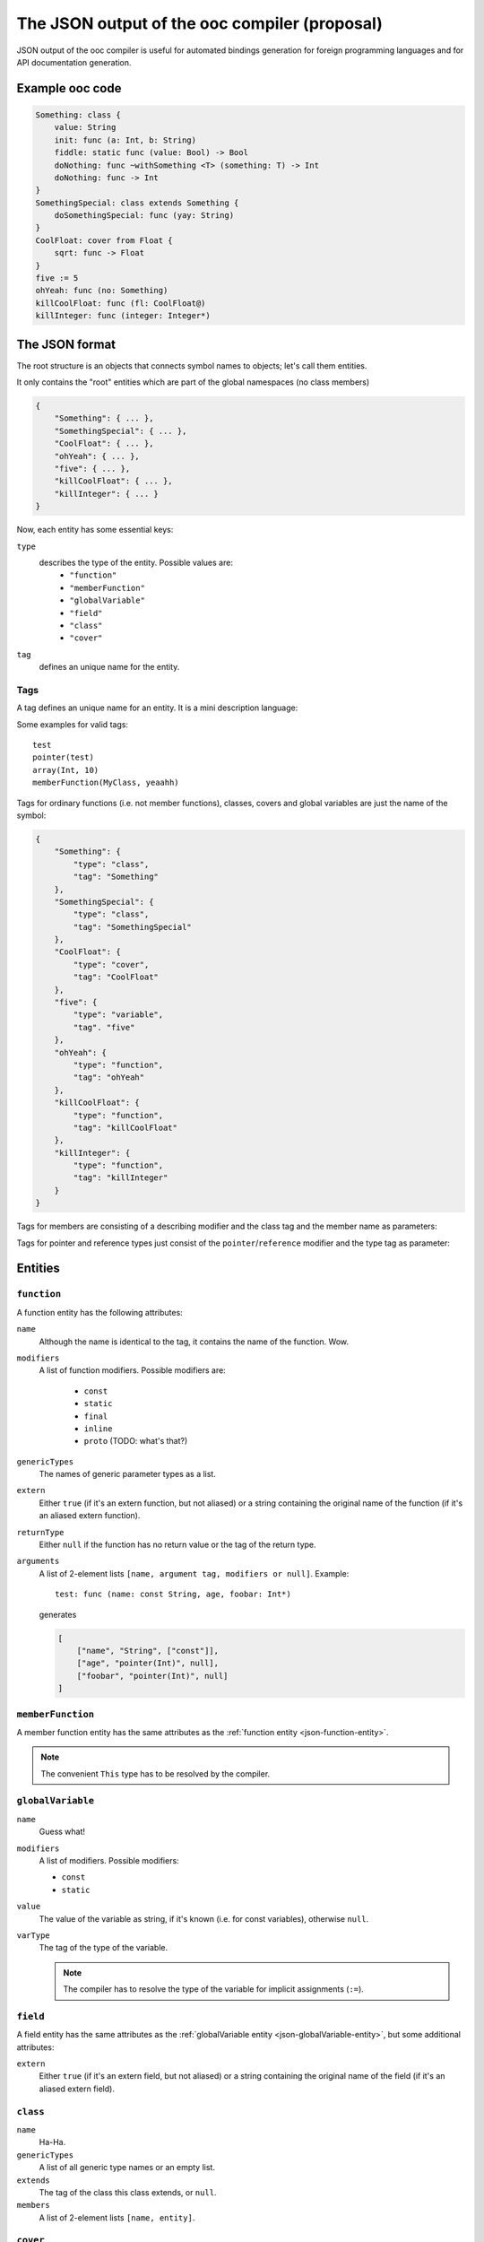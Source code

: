 The JSON output of the ooc compiler (proposal)
==============================================

JSON output of the ooc compiler is useful for automated bindings generation for foreign programming languages and
for API documentation generation.

Example ooc code
----------------

.. code-block:: ooc

    Something: class {
	value: String
	init: func (a: Int, b: String)
	fiddle: static func (value: Bool) -> Bool
	doNothing: func ~withSomething <T> (something: T) -> Int
	doNothing: func -> Int
    }
    SomethingSpecial: class extends Something {
	doSomethingSpecial: func (yay: String)
    }
    CoolFloat: cover from Float {
	sqrt: func -> Float
    }
    five := 5
    ohYeah: func (no: Something)
    killCoolFloat: func (fl: CoolFloat@)
    killInteger: func (integer: Integer*)
    

The JSON format
---------------

The root structure is an objects that connects symbol names to objects; let's call them
entities.

It only contains the "root" entities which are part of the global namespaces (no class members)

.. code-block:: javascript

    {
	"Something": { ... },
	"SomethingSpecial": { ... },
	"CoolFloat": { ... },
	"ohYeah": { ... },
	"five": { ... },
	"killCoolFloat": { ... },
	"killInteger": { ... }
    }

Now, each entity has some essential keys:

``type``
    describes the type of the entity. Possible values are:
     * ``"function"``
     * ``"memberFunction"``
     * ``"globalVariable"``
     * ``"field"``
     * ``"class"``
     * ``"cover"``
``tag``
    defines an unique name for the entity.

Tags
~~~~

A tag defines an unique name for an entity. It is a mini description language:

.. productionlist:: 
    tag: modifier "(" parameters ")" 
       : identifier
    parameters: tag { "," tag }
    identifier: [a-zA-Z0-9\_ ]+
    modifier: [a-zA-Z0-9\_]+

Some examples for valid tags::

    test
    pointer(test)
    array(Int, 10)
    memberFunction(MyClass, yeaahh)

Tags for ordinary functions (i.e. not member functions), classes, covers and global variables are just the name of the symbol:

.. code-block:: javascript

    {
	"Something": {
	    "type": "class",
	    "tag": "Something"
	},
	"SomethingSpecial": {
	    "type": "class",
	    "tag": "SomethingSpecial"
	},
	"CoolFloat": {
	    "type": "cover",
	    "tag": "CoolFloat"
	},
	"five": {
	    "type": "variable",
	    "tag". "five"
	},
	"ohYeah": {
	    "type": "function",
	    "tag": "ohYeah"
	},
	"killCoolFloat": {
	    "type": "function",
	    "tag": "killCoolFloat"
	},
	"killInteger": {
	    "type": "function",
	    "tag": "killInteger"
	}
    }

Tags for members are consisting of a describing modifier and the class tag and the member name as parameters:

.. function:: memberFunction(class, name)
.. function:: field(class, name)

Tags for pointer and reference types just consist of the ``pointer``/``reference`` modifier and the type tag as parameter:

.. function:: pointer(type)
.. function:: reference(type)

Entities
--------

.. _json-function-entity:

``function``
~~~~~~~~~~~~

A function entity has the following attributes:

``name``
    Although the name is identical to the tag, it contains the name of the function. Wow.
``modifiers``
    A list of function modifiers. Possible modifiers are:

     * ``const``
     * ``static``
     * ``final``
     * ``inline``
     * ``proto`` (TODO: what's that?)
``genericTypes``
    The names of generic parameter types as a list.
``extern``
    Either ``true`` (if it's an extern function, but not aliased) or a string containing the original name of
    the function (if it's an aliased extern function).
``returnType``
    Either ``null`` if the function has no return value or the tag of the return type.
``arguments``
    A list of 2-element lists ``[name, argument tag, modifiers or null]``.
    Example::
	
	test: func (name: const String, age, foobar: Int*)

    generates

    .. code-block:: javascript

	[
	    ["name", "String", ["const"]],
	    ["age", "pointer(Int)", null],
	    ["foobar", "pointer(Int)", null]
	]

``memberFunction``
~~~~~~~~~~~~~~~~~~

A member function entity has the same attributes as the :ref:`function entity <json-function-entity>`.

.. note:: The convenient ``This`` type has to be resolved by the compiler.
	
.. _json-globalVariable-entity:

``globalVariable``
~~~~~~~~~~~~~~~~~~

``name``	
    Guess what!
``modifiers``
    A list of modifiers. Possible modifiers:

    * ``const``
    * ``static``
``value``
    The value of the variable as string, if it's known (i.e. for const variables), otherwise ``null``.
``varType``
    The tag of the type of the variable.

    .. note:: The compiler has to resolve the type of the variable for implicit assignments (``:=``).

``field``
~~~~~~~~~

A field entity has the same attributes as the :ref:`globalVariable entity <json-globalVariable-entity>`, but some
additional attributes:

``extern``
    Either ``true`` (if it's an extern field, but not aliased) or a string containing the original name of
    the field (if it's an aliased extern field).

.. _json-class-entity:

``class``
~~~~~~~~~

``name``
    Ha-Ha.
``genericTypes``
    A list of all generic type names or an empty list.
``extends``
    The tag of the class this class extends, or ``null``.
``members``
    A list of 2-element lists ``[name, entity]``.

``cover``
~~~~~~~~~

Same attributes as :ref:`class <json-class-entity>`, but additionally:

``from``
    The tag of the type we're covering.

Result
------

In the end, we have:

.. todo:: Incomplete

.. code-block:: javascript

     {
	"Something": {
	    "type": "class",
	    "tag": "Something",
	    "name": "Something",
	    "genericTypes": [],
	    "extends": null,
	    "members": [
		["value", {
		    "type": "field",
		    "tag": "field(value)",
		    "name": "value",
		    "value": null,
		    "varType": "Int",
		    "extern": false
		},
		]
	    ]
	},
	"SomethingSpecial": {
	    "type": "class",
	    "tag": "SomethingSpecial"
	},
	"CoolFloat": {
	    "type": "cover",
	    "tag": "CoolFloat"
	},
	"five": {
	    "type": "variable",
	    "tag". "five"
	},
	"ohYeah": {
	    "type": "function",
	    "tag": "ohYeah"
	},
	"killCoolFloat": {
	    "type": "function",
	    "tag": "killCoolFloat"
	},
	"killInteger": {
	    "type": "function",
	    "tag": "killInteger"
	}
    }
